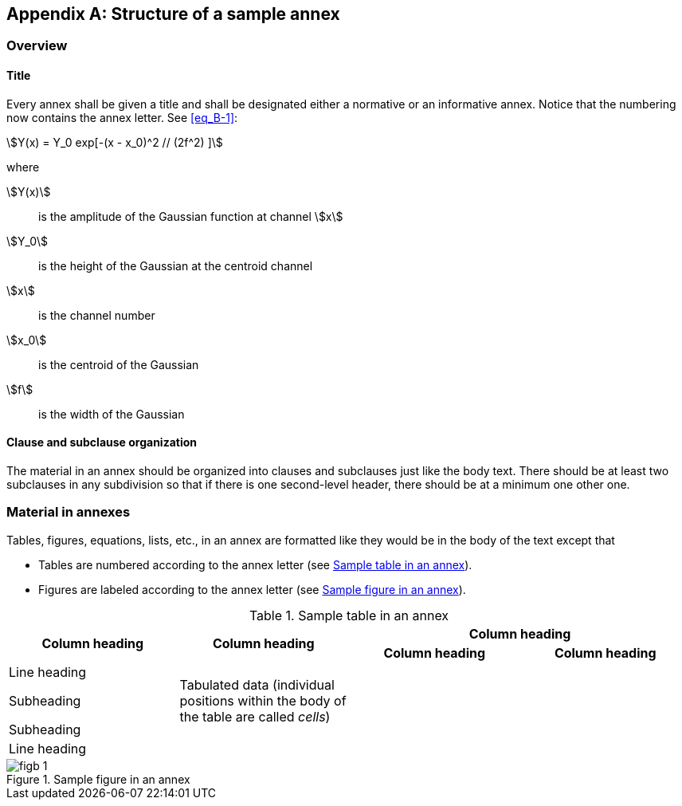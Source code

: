 
[appendix,obligation="normative"]
== Structure of a sample annex

=== Overview

==== Title

Every annex shall be given a title and shall be designated either
a normative or an informative annex. Notice that the numbering now
contains the annex letter. See <<eq_B-1>>:

[[eq_B-1]]
[stem]
++++
Y(x) = Y_0 exp[-(x - x_0)^2 // (2f^2) ]
++++

where

stem:[Y(x)]:: is the amplitude of the Gaussian function at channel stem:[x]
stem:[Y_0]:: is the height of the Gaussian at the centroid channel
stem:[x]:: is the channel number
stem:[x_0]:: is the centroid of the Gaussian
stem:[f]:: is the width of the Gaussian


==== Clause and subclause organization

The material in an annex should be organized into clauses and subclauses
just like the body text. There should be at least two subclauses in
any subdivision so that if there is one second-level header, there
should be at a minimum one other one.

=== Material in annexes

Tables, figures, equations, lists, etc., in an annex are formatted
like they would be in the body of the text except that

* Tables are numbered according to the annex letter (see <<table_B-1>>).
* Figures are labeled according to the annex letter (see <<fig_B-1>>).


[[table_B-1]]
.Sample table in an annex
[cols="a,a,a,a"]
|===
.2+^.^h| Column heading .2+^.^h| Column heading 2+^.^h| Column heading
^.^h| Column heading ^.^h| Column heading

| Line heading

Subheading

Subheading
| Tabulated data (individual positions within the body of the table are called _cells_)
.2+|
.2+|

| Line heading
|
|===


[[fig_B-1]]
.Sample figure in an annex
image::figb-1.png[]
